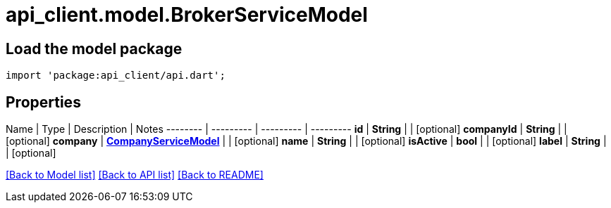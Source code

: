 = api_client.model.BrokerServiceModel

== Load the model package

[source,dart]
----
import 'package:api_client/api.dart';
----

== Properties

Name | Type | Description | Notes -------- | --------- | --------- | --------- *id* | *String* |  | [optional]  *companyId* | *String* |  | [optional]  *company* | xref:CompanyServiceModel.adoc[*CompanyServiceModel*] |  | [optional]  *name* | *String* |  | [optional]  *isActive* | *bool* |  | [optional]  *label* | *String* |  | [optional]

link:../README.md#documentation-for-models[[Back to Model list\]] link:../README.md#documentation-for-api-endpoints[[Back to API list\]] xref:../README.adoc[[Back to README\]]

